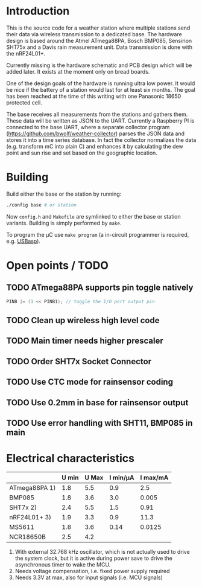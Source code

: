 * Introduction
This is the source code for a weather station where multiple stations
send their data via wireless transmission to a dedicated base. The
hardware design is based around the Atmel ATmega88PA, Bosch BMP085,
Sensirion SHT75x and a Davis rain measurement unit. Data transmission
is done with the nRF24L01+.

Currently missing is the hardware schematic and PCB design which will
be added later. It exists at the moment only on bread boards.

One of the design goals of the hardware is running ultra low power. It
would be nice if the battery of a station would last for at least six
months. The goal has been reached at the time of this writing with one
Panasonic 18650 protected cell.

The base receives all measurements from the stations and gathers them.
These data will be written as JSON to the UART. Currently a Raspberry
PI is connected to the base UART, where a separate collector program
([[https://github.com/bwolf/weather-collector]]) parses the JSON data and
stores it into a time series database. In fact the collector
normalizes the data (e.g. transform mC into plain C) and enhances it
by calculating the dew point and sun rise and set based on the
geographic location.

[[./grafana1.png]]

* Building
Build either the base or the station by running:
#+BEGIN_SRC sh
./config base # or station
#+END_SRC

Now =config.h= and =Makefile= are symlinked to either the base or
station variants. Building is simply performed by =make=.

To program the µC use =make program= (a in-circuit programmer is
required, e.g. [[http://www.fischl.de/usbasp/][USBasp]]).

* Open points / TODO
** TODO ATmega88PA supports pin toggle natively
#+BEGIN_SRC c
  PINB |= (1 << PINB1); // toggle the I/O port output pin
#+END_SRC

** TODO Clean up wireless high level code 
** TODO Main timer needs higher prescaler
** TODO Order SHT7x Socket Connector
** TODO Use CTC mode for rainsensor coding
** TODO Use 0.2mm in base for rainsensor output
** TODO Use error handling with SHT11, BMP085 in main


* Electrical characteristics
|               | U min | U Max | I min/µA | I max/mA |
|---------------+-------+-------+----------+----------|
| ATmega88PA 1) |   1.8 |   5.5 |      0.9 |      2.5 |
| BMP085        |   1.8 |   3.6 |      3.0 |    0.005 |
| SHT7x   2)    |   2.4 |   5.5 |      1.5 |     0.91 |
| nRF24L01+ 3)  |   1.9 |   3.3 |      0.9 |     11.3 |
| MS5611        |   1.8 |   3.6 |     0.14 |   0.0125 |
| NCR18650B     |   2.5 |   4.2 |          |          |

1) With external 32.768 kHz oscillator, which is not actually used
   to drive the system clock, but it is active during power save to
   drive the asynchronous timer to wake the MCU.
2) Needs voltage compensation, i.e. fixed power supply required
3) Needs 3.3V at max, also for input signals (i.e. MCU signals)
